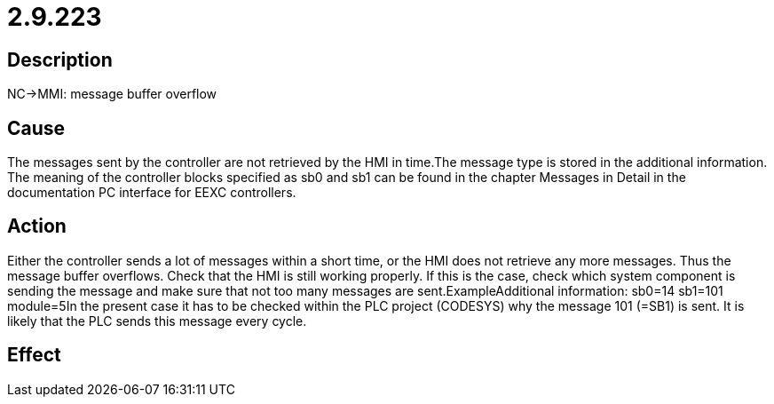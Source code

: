 = 2.9.223
:imagesdir: img

== Description
NC->MMI: message buffer overflow

== Cause
The messages sent by the controller are not retrieved by the HMI in time.The message type is stored in the additional information. The meaning of the controller blocks specified as sb0 and sb1 can be found in the chapter Messages in Detail in the documentation PC interface for EEXC controllers.

== Action
Either the controller sends a lot of messages within a short time, or the HMI does not retrieve any more messages. Thus the message buffer overflows.
 Check that the HMI is still working properly. If this is the case, check which system component is sending the message and make sure that not too many messages are sent.ExampleAdditional information: sb0=14 sb1=101 module=5In the present case it has to be checked within the PLC project (CODESYS) why the message 101 (=SB1) is sent. It is likely that the PLC sends this message every cycle.

== Effect
 

